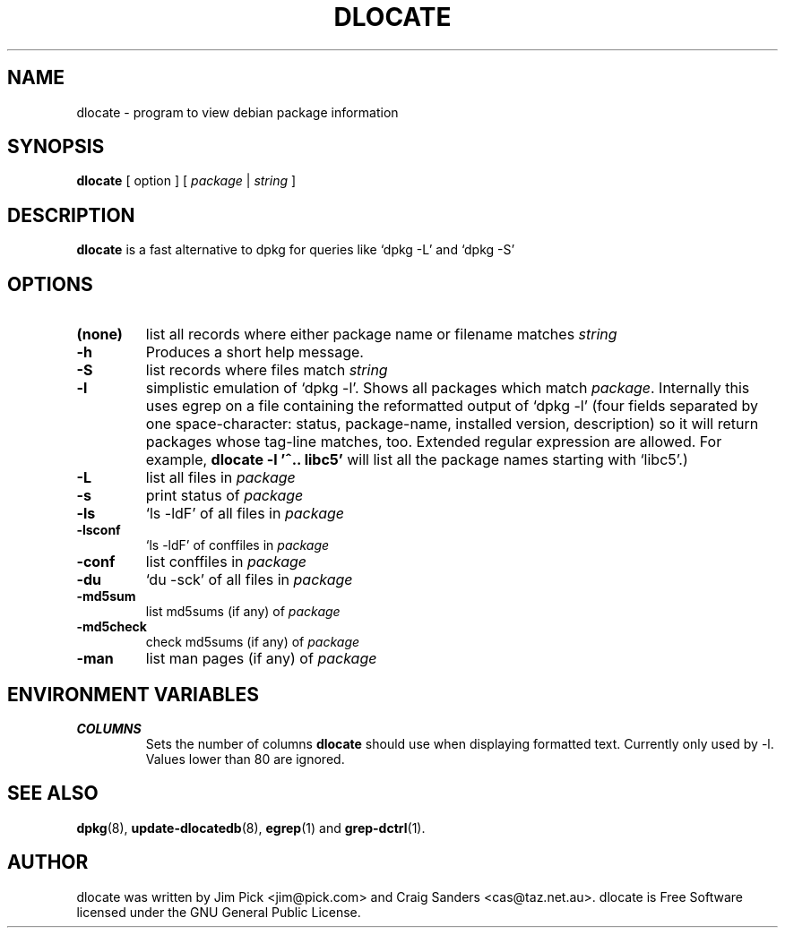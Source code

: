 .TH DLOCATE 1 "March 2002"
.\" Please adjust this date whenever revising the manpage.
.\" NAME should be all caps, SECTION should be 1-8, maybe w/ subsection
.\" other parms are allowed: see man(7), man(1)

.SH NAME
dlocate \- program to view debian package information

.SH SYNOPSIS
.B dlocate
[ option ] [
.I package
|
.I string
]

.SH "DESCRIPTION"
.PP
.B dlocate
is a fast alternative to dpkg for queries like `dpkg -L' and `dpkg -S'

.SH OPTIONS
.TP
.B (none)
list all records where either package name or filename matches
.I string
\.
.TP
.B \-h
Produces a short help message.
.TP
.B \-S
list records where files match
.I string
\.
.TP
.B \-l
simplistic emulation of `dpkg -l'.  Shows all packages which match
.IR package .
Internally this uses egrep on a file containing the reformatted output
of `dpkg -l' (four fields separated by one space-character: status,
package-name, installed version, description) so it will return packages whose
tag-line matches, too. Extended regular expression are allowed. For example,
\fBdlocate -l '^.. libc5'\fP will list all the package names starting with
`libc5'.)
\.
.TP
.B \-L
list all files in 
.I package
\.
.TP
.B \-s
print status of
.I package
\.
.TP
.B \-ls
`ls -ldF' of all files in 
.I package
\.
.TP
.B \-lsconf
`ls -ldF' of conffiles in
.I package
\.
.TP
.B \-conf
list conffiles in
.I package
\.
.TP
.B \-du
`du -sck' of all files in
.I package
\.
.TP
.B \-md5sum
list md5sums (if any) of 
.I package
\.
.TP
.B \-md5check
check md5sums (if any) of 
.I package
\.
.TP
.B \-man
list man pages (if any) of
.I package
\.
.PP

.SH ENVIRONMENT VARIABLES
.TP
.B COLUMNS
Sets the number of columns \fBdlocate\fP should use when displaying formatted
text.  Currently only used by -l. Values lower than 80 are ignored.

.SH "SEE ALSO"
\fBdpkg\fP(8),
\fBupdate-dlocatedb\fP(8),
\fBegrep\fP(1)
and
\fBgrep-dctrl\fP(1).



.SH AUTHOR
dlocate was written by Jim Pick <jim@pick.com> and Craig Sanders
<cas@taz.net.au>. dlocate is Free Software licensed under the GNU
General Public License.
